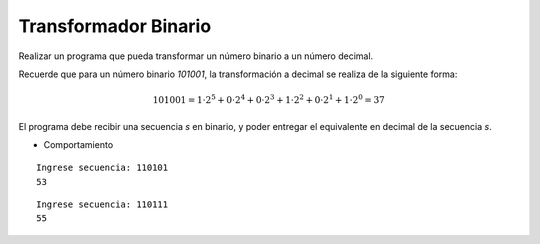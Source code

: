 Transformador Binario
---------------------

Realizar un programa que pueda transformar
un número binario a un número decimal.

Recuerde que para un número binario *101001*,
la transformación a decimal se realiza de la siguiente
forma:

.. math::

    101001 = 1\cdot 2^{5} + 0\cdot 2^{4} + 0\cdot 2^{3} + 1\cdot 2^{2} + 0\cdot 2^{1} + 1\cdot 2^{0} = 37

El programa debe recibir una secuencia *s* en binario,
y poder entregar el equivalente en decimal de la secuencia *s*.

* Comportamiento

::

    Ingrese secuencia: 110101
    53

::

    Ingrese secuencia: 110111
    55 
